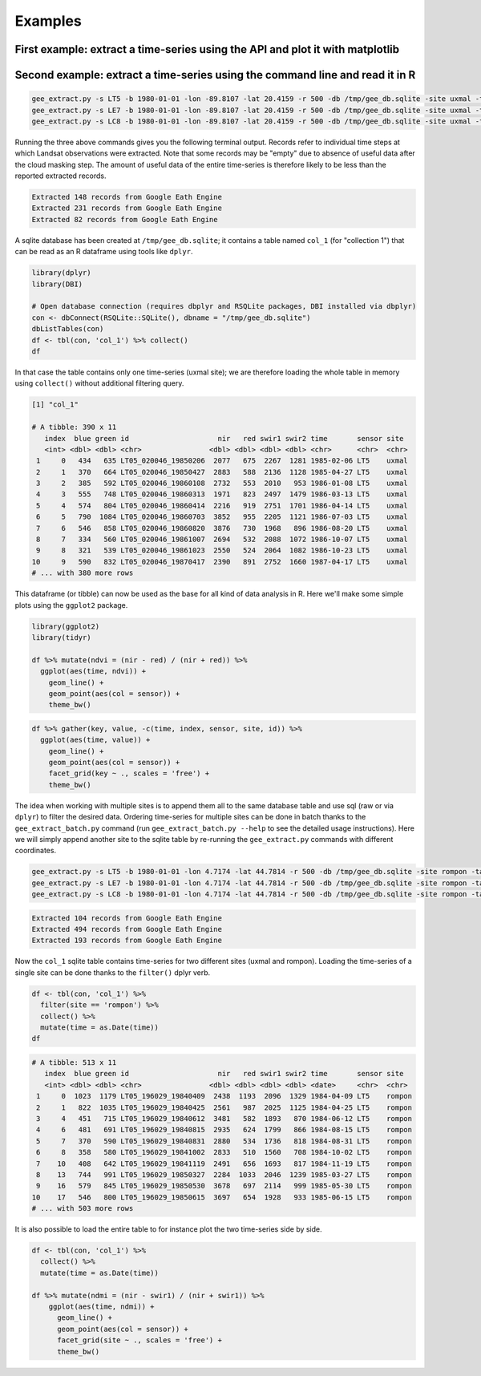 Examples
--------

First example: extract a time-series using the API and plot it with matplotlib
^^^^^^^^^^^^^^^^^^^^^^^^^^^^^^^^^^^^^^^^^^^^^^^^^^^^^^^^^^^^^^^^^^^^^^^^^^^^^^

.. plot::
    :include-source:

    from geextract import ts_extract, get_date
    from datetime import datetime
    import numpy as np
    import matplotlib.pyplot as plt
    plt.figure(figsize=(10,5))

    # Extract a Landsat 7 time-series for a 500m radius circular buffer around
    # a location in Yucatan
    lon = -89.8107197
    lat = 20.4159611
    raw_dict = ts_extract(lon=lon, lat=lat, sensor='LE7',
                          start=datetime(1999, 1, 1), radius=500)

    # Function to compute ndvi from a dictionary of the list of dictionaries returned
    # by ts_extract
    def ndvi(x):
        try:
            return (x['B4'] - x['B3']) / (x['B4'] + x['B3'])
        except:
            pass

    # Build x and y arrays and remove missing values 
    x = np.array([get_date(d['id']) for d in raw_dict])
    y = np.array([ndvi(d) for d in raw_dict], dtype=np.float)
    x = x[~np.isnan(y)]
    y = y[~np.isnan(y)]

    # Make plot
    plt.plot_date(x, y, "--")
    plt.plot_date(x, y)
    plt.title("Landsat 7 NDVI time-series Uxmal")
    plt.ylabel("NDVI (-)")
    plt.grid(True)
    plt.show()




Second example: extract a time-series using the command line and read it in R
^^^^^^^^^^^^^^^^^^^^^^^^^^^^^^^^^^^^^^^^^^^^^^^^^^^^^^^^^^^^^^^^^^^^^^^^^^^^^

.. code-block:: bash

    gee_extract.py -s LT5 -b 1980-01-01 -lon -89.8107 -lat 20.4159 -r 500 -db /tmp/gee_db.sqlite -site uxmal -table col_1
    gee_extract.py -s LE7 -b 1980-01-01 -lon -89.8107 -lat 20.4159 -r 500 -db /tmp/gee_db.sqlite -site uxmal -table col_1
    gee_extract.py -s LC8 -b 1980-01-01 -lon -89.8107 -lat 20.4159 -r 500 -db /tmp/gee_db.sqlite -site uxmal -table col_1


Running the three above commands gives you the following terminal output. Records refer to individual time steps at which Landsat observations were extracted. Note that some records may be "empty" due to absence of useful data after the cloud masking step. The amount of useful data of the entire time-series is therefore likely to be less than the reported extracted records.

.. code-block:: console
    
    Extracted 148 records from Google Eath Engine
    Extracted 231 records from Google Eath Engine
    Extracted 82 records from Google Eath Engine

A sqlite database has been created at ``/tmp/gee_db.sqlite``; it contains a table named ``col_1`` (for "collection 1") that can be read as an R dataframe using tools like ``dplyr``.

.. code-block:: r

    library(dplyr)
    library(DBI)

    # Open database connection (requires dbplyr and RSQLite packages, DBI installed via dbplyr)
    con <- dbConnect(RSQLite::SQLite(), dbname = "/tmp/gee_db.sqlite")
    dbListTables(con)
    df <- tbl(con, 'col_1') %>% collect()
    df


In that case the table contains only one time-series (uxmal site); we are therefore loading the whole table in memory using ``collect()`` without additional filtering query. 

.. code-block:: rout

    [1] "col_1"

    # A tibble: 390 x 11
       index  blue green id                     nir   red swir1 swir2 time       sensor site 
       <int> <dbl> <dbl> <chr>                <dbl> <dbl> <dbl> <dbl> <chr>      <chr>  <chr>
     1     0   434   635 LT05_020046_19850206  2077   675  2267  1281 1985-02-06 LT5    uxmal
     2     1   370   664 LT05_020046_19850427  2883   588  2136  1128 1985-04-27 LT5    uxmal
     3     2   385   592 LT05_020046_19860108  2732   553  2010   953 1986-01-08 LT5    uxmal
     4     3   555   748 LT05_020046_19860313  1971   823  2497  1479 1986-03-13 LT5    uxmal
     5     4   574   804 LT05_020046_19860414  2216   919  2751  1701 1986-04-14 LT5    uxmal
     6     5   790  1084 LT05_020046_19860703  3852   955  2205  1121 1986-07-03 LT5    uxmal
     7     6   546   858 LT05_020046_19860820  3876   730  1968   896 1986-08-20 LT5    uxmal
     8     7   334   560 LT05_020046_19861007  2694   532  2088  1072 1986-10-07 LT5    uxmal
     9     8   321   539 LT05_020046_19861023  2550   524  2064  1082 1986-10-23 LT5    uxmal
    10     9   590   832 LT05_020046_19870417  2390   891  2752  1660 1987-04-17 LT5    uxmal
    # ... with 380 more rows

This dataframe (or tibble) can now be used as the base for all kind of data analysis in R. Here we'll make some simple plots using the ``ggplot2`` package.

.. code-block:: r

    library(ggplot2)
    library(tidyr)

    df %>% mutate(ndvi = (nir - red) / (nir + red)) %>%
      ggplot(aes(time, ndvi)) +
        geom_line() +
        geom_point(aes(col = sensor)) +
        theme_bw()

.. image:: figs/ndvi_uxmal.png



.. code-block:: r

    df %>% gather(key, value, -c(time, index, sensor, site, id)) %>%
      ggplot(aes(time, value)) +
        geom_line() +
        geom_point(aes(col = sensor)) +
        facet_grid(key ~ ., scales = 'free') +
        theme_bw()

.. image:: figs/multispectral_uxmal.png


The idea when working with multiple sites is to append them all to the same database table and use sql (raw or via ``dplyr``) to filter the desired data. Ordering time-series for multiple sites can be done in batch thanks to the ``gee_extract_batch.py`` command (run ``gee_extract_batch.py --help`` to see the detailed usage instructions). Here we will simply append another site to the sqlite table by re-running the ``gee_extract.py`` commands with different coordinates.

.. code-block:: bash

    gee_extract.py -s LT5 -b 1980-01-01 -lon 4.7174 -lat 44.7814 -r 500 -db /tmp/gee_db.sqlite -site rompon -table col_1
    gee_extract.py -s LE7 -b 1980-01-01 -lon 4.7174 -lat 44.7814 -r 500 -db /tmp/gee_db.sqlite -site rompon -table col_1
    gee_extract.py -s LC8 -b 1980-01-01 -lon 4.7174 -lat 44.7814 -r 500 -db /tmp/gee_db.sqlite -site rompon -table col_1

.. code-block:: console

    Extracted 104 records from Google Eath Engine
    Extracted 494 records from Google Eath Engine
    Extracted 193 records from Google Eath Engine

Now the ``col_1`` sqlite table contains time-series for two different sites (uxmal and rompon). Loading the time-series of a single site can be done thanks to the ``filter()`` dplyr verb.

.. code-block:: r

    df <- tbl(con, 'col_1') %>%
      filter(site == 'rompon') %>%
      collect() %>%
      mutate(time = as.Date(time))
    df

.. code-block:: rout

    # A tibble: 513 x 11
       index  blue green id                     nir   red swir1 swir2 time       sensor site  
       <int> <dbl> <dbl> <chr>                <dbl> <dbl> <dbl> <dbl> <date>     <chr>  <chr> 
     1     0  1023  1179 LT05_196029_19840409  2438  1193  2096  1329 1984-04-09 LT5    rompon
     2     1   822  1035 LT05_196029_19840425  2561   987  2025  1125 1984-04-25 LT5    rompon
     3     4   451   715 LT05_196029_19840612  3481   582  1893   870 1984-06-12 LT5    rompon
     4     6   481   691 LT05_196029_19840815  2935   624  1799   866 1984-08-15 LT5    rompon
     5     7   370   590 LT05_196029_19840831  2880   534  1736   818 1984-08-31 LT5    rompon
     6     8   358   580 LT05_196029_19841002  2833   510  1560   708 1984-10-02 LT5    rompon
     7    10   408   642 LT05_196029_19841119  2491   656  1693   817 1984-11-19 LT5    rompon
     8    13   744   991 LT05_196029_19850327  2284  1033  2046  1239 1985-03-27 LT5    rompon
     9    16   579   845 LT05_196029_19850530  3678   697  2114   999 1985-05-30 LT5    rompon
    10    17   546   800 LT05_196029_19850615  3697   654  1928   933 1985-06-15 LT5    rompon
    # ... with 503 more rows

It is also possible to load the entire table to for instance plot the two time-series side by side.

.. code-block:: r
    
    df <- tbl(con, 'col_1') %>%
      collect() %>%
      mutate(time = as.Date(time))

    df %>% mutate(ndmi = (nir - swir1) / (nir + swir1)) %>%
        ggplot(aes(time, ndmi)) +
          geom_line() +
          geom_point(aes(col = sensor)) +
          facet_grid(site ~ ., scales = 'free') +
          theme_bw()

.. image:: figs/ndmi_2sites.png



